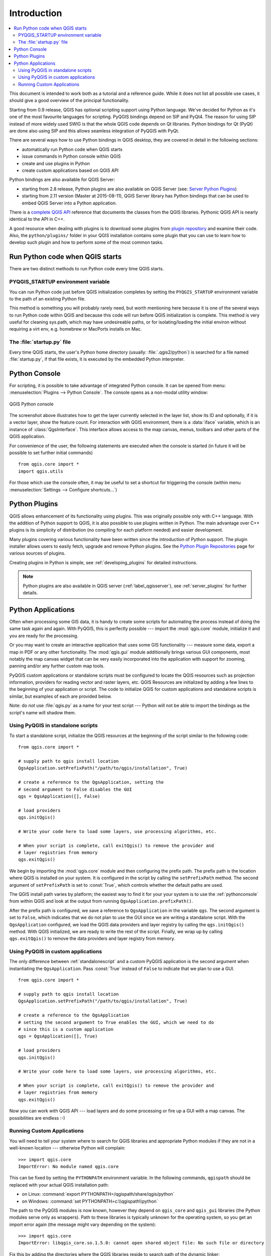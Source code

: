 .. _introduction:

************
Introduction
************

.. contents::
   :local:


This document is intended to work both as a tutorial and a reference guide.
While it does not list all possible use cases, it should give a good overview
of the principal functionality.

Starting from 0.9 release, QGIS has optional scripting support using Python
language. We've decided for Python as it's one of the most favourite
languages for scripting. PyQGIS bindings depend on SIP and PyQt4. The reason
for using SIP instead of more widely used SWIG is that the whole QGIS code
depends on Qt libraries. Python bindings for Qt (PyQt) are done also using
SIP and this allows seamless integration of PyQGIS with PyQt.

There are several ways how to use Python bindings in QGIS desktop, they are covered
in detail in the following sections:

* automatically run Python code when QGIS starts
* issue commands in Python console within QGIS
* create and use plugins in Python
* create custom applications based on QGIS API


Python bindings are also available for QGIS Server:

* starting from 2.8 release, Python plugins are also available on QGIS Server (see: `Server Python Plugins <server_plugins>`_)
* starting from 2.11 version (Master at 2015-08-11), QGIS Server library has Python bindings that can be used to embed QGIS Server into a Python application.


.. index:: API

There is a `complete QGIS API <http://qgis.org/api/>`_ reference that documents
the classes from the QGIS libraries. Pythonic QGIS API is nearly identical
to the API in C++.

A good resource when dealing with plugins is to download some plugins from
`plugin repository <http://plugins.qgis.org/>`_ and examine their code.
Also, the ``python/plugins/`` folder in your QGIS installation contains
some plugin that you can use to learn how to develop such plugin and how to
perform some of the most common tasks.

.. index::
  pair: Python; startup

Run Python code when QGIS starts
================================

There are two distinct methods to run Python code every time QGIS starts.

.. index::
  pair: environment; PYQGIS_STARTUP

PYQGIS_STARTUP environment variable
-----------------------------------

You can run Python code just before QGIS initialization completes by setting the
``PYQGIS_STARTUP`` environment variable  to the path of an existing Python file.

This method is something you will probably rarely need, but worth mentioning here
because it is one of the several ways to run Python code within QGIS and because
this code will run before QGIS initialization is complete. This method is
very useful for cleaning sys.path, which may have undesireable paths, or for
isolating/loading the initial environ without requiring a virt env, e.g.
homebrew or MacPorts installs on Mac.


.. index::
  pair: Python; startup.py

The :file:`startup.py` file
----------------------------

Every time QGIS starts, the user's Python home directory (usually:
:file:`.qgis2/python`) is searched for a file named :file:`startup.py`, if that file exists,
it is executed by the embedded Python interpreter.


.. index::
  pair: Python; console

.. _pythonconsole:

Python Console
==============

For scripting, it is possible to take advantage of integrated Python console.
It can be opened from menu: :menuselection:`Plugins --> Python Console`.
The console opens as a non-modal utility window:

.. figure:: /static/pyqgis_developer_cookbook/console.png
   :align: center
   :width: 40em

   QGIS Python console

The screenshot above illustrates how to get the layer currently selected
in the layer list, show its ID and optionally, if it is a vector layer,
show the feature count. For interaction with QGIS environment, there is a
:data:`iface` variable, which is an instance of :class:`QgsInterface`.
This interface allows access to the map canvas, menus, toolbars and other
parts of the QGIS application.

For convenience of the user, the following statements are executed when
the console is started (in future it will be possible to set further initial
commands)

::

  from qgis.core import *
  import qgis.utils

For those which use the console often, it may be useful to set a shortcut
for triggering the console (within menu :menuselection:`Settings --> Configure
shortcuts...`)

.. index:: Python; plugins

Python Plugins
==============

QGIS allows enhancement of its functionality using plugins. This
was originally possible only with C++ language. With the addition of Python
support to QGIS, it is also possible to use plugins written in Python.
The main advantage over C++ plugins is its simplicity of distribution (no
compiling for each platform needed) and easier development.

Many plugins covering various functionality have been written since the
introduction of Python support. The plugin installer allows users to easily
fetch, upgrade and remove Python plugins. See the `Python Plugin Repositories
<http://www.qgis.org/wiki/Python_Plugin_Repositories>`_ page for various
sources of plugins.

Creating plugins in Python is simple, see :ref:`developing_plugins` for detailed
instructions.

.. note::

    Python plugins are also available in QGIS server (:ref:`label_qgisserver`),
    see :ref:`server_plugins` for further details.


.. index::
  pair: Python; custom applications; standalone scripts

.. _pythonapplications:

Python Applications
===================

Often when processing some GIS data, it is handy to create some scripts for
automating the process instead of doing the same task again and again.
With PyQGIS, this is perfectly possible --- import the :mod:`qgis.core`
module, initialize it and you are ready for the processing.

Or you may want to create an interactive application that uses some GIS
functionality --- measure some data, export a map in PDF or any other
functionality. The :mod:`qgis.gui` module additionally brings various GUI
components, most notably the map canvas widget that can be very easily
incorporated into the application with support for zooming, panning and/or
any further custom map tools.

PyQGIS custom applications or standalone scripts must be configured to locate
the QGIS resources such as projection information, providers for reading vector
and raster layers, etc. QGIS Resources are initialized by adding a few lines to
the beginning of your application or script. The code to initialize QGIS for
custom applications and standalone scripts is similar, but examples of each are
provided below.

Note: do *not* use :file:`qgis.py` as a name for your test script --- Python
will not be able to import the bindings as the script's name will shadow them.

.. _standalonescript:

Using PyQGIS in standalone scripts
----------------------------------

To start a standalone script, initialize the QGIS resources at the beginning of
the script similar to the following code:

::

  from qgis.core import *

  # supply path to qgis install location
  QgsApplication.setPrefixPath("/path/to/qgis/installation", True)

  # create a reference to the QgsApplication, setting the
  # second argument to False disables the GUI
  qgs = QgsApplication([], False)

  # load providers
  qgs.initQgis()

  # Write your code here to load some layers, use processing algorithms, etc.

  # When your script is complete, call exitQgis() to remove the provider and
  # layer registries from memory
  qgs.exitQgis()

We begin by importing the :mod:`qgis.core` module and then configuring the
prefix path. The prefix path is the location where QGIS is installed on your
system. It is configured in the script by calling the ``setPrefixPath``
method. The second argument of ``setPrefixPath`` is set to :const:`True`,
which controls whether the default paths are used.

The QGIS install path varies by platform; the easiest way to find it for your
your system is to use the :ref:`pythonconsole` from within QGIS
and look at the output from running ``QgsApplication.prefixPath()``.

After the prefix path is configured, we save a reference to ``QgsApplication``
in the variable ``qgs``. The second argument is set to ``False``, which
indicates that we do not plan to use the GUI since we are writing a standalone
script. With the ``QgsApplication`` configured, we load the QGIS data providers
and layer registry by calling the ``qgs.initQgis()`` method. With QGIS
initialized, we are ready to write the rest of the script. Finally, we wrap up
by calling ``qgs.exitQgis()`` to remove the data providers and layer
registry from memory.


Using PyQGIS in custom applications
-----------------------------------

The only difference between :ref:`standalonescript` and a custom PyQGIS
application is the second argument when instantiating the ``QgsApplication``.
Pass :const:`True` instead of ``False`` to indicate that we plan to use a GUI.

::

  from qgis.core import *

  # supply path to qgis install location
  QgsApplication.setPrefixPath("/path/to/qgis/installation", True)

  # create a reference to the QgsApplication
  # setting the second argument to True enables the GUI, which we need to do
  # since this is a custom application
  qgs = QgsApplication([], True)

  # load providers
  qgs.initQgis()

  # Write your code here to load some layers, use processing algorithms, etc.

  # When your script is complete, call exitQgis() to remove the provider and
  # layer registries from memory
  qgs.exitQgis()


Now you can work with QGIS API --- load layers and do some processing or fire
up a GUI with a map canvas. The possibilities are endless :-)


.. index::
  pair: custom applications; running

Running Custom Applications
---------------------------

You will need to tell your system where to search for QGIS libraries and
appropriate Python modules if they are not in a well-known location ---
otherwise Python will complain::

  >>> import qgis.core
  ImportError: No module named qgis.core

This can be fixed by setting the ``PYTHONPATH`` environment variable. In
the following commands, ``qgispath`` should be replaced with your actual
QGIS installation path:

* on Linux: :command:`export PYTHONPATH=/qgispath/share/qgis/python`
* on Windows: :command:`set PYTHONPATH=c:\\qgispath\\python`

The path to the PyQGIS modules is now known, however they depend on ``qgis_core``
and ``qgis_gui`` libraries (the Python modules serve only as wrappers).
Path to these libraries is typically unknown for the operating system, so
you get an import error again (the message might vary depending on the system)::

  >>> import qgis.core
  ImportError: libqgis_core.so.1.5.0: cannot open shared object file: No such file or directory

Fix this by adding the directories where the QGIS libraries reside to search
path of the dynamic linker:

* on Linux: :command:`export LD_LIBRARY_PATH=/qgispath/lib`
* on Windows: :command:`set PATH=C:\\qgispath;%PATH%`

These commands can be put into a bootstrap script that will take care of
the startup. When deploying custom applications using PyQGIS, there are
usually two possibilities:

* require user to install QGIS on his platform prior to installing your
  application. The application installer should look for default locations
  of QGIS libraries and allow user to set the path if not found. This
  approach has the advantage of being simpler, however it requires user
  to do more steps.

* package QGIS together with your application. Releasing the application
  may be more challenging and the package will be larger, but the user will
  be saved from the burden of downloading and installing additional pieces
  of software.

The two deployment models can be mixed - deploy standalone application on
Windows and Mac OS X, for Linux leave the installation of QGIS up to user
and his package manager.
